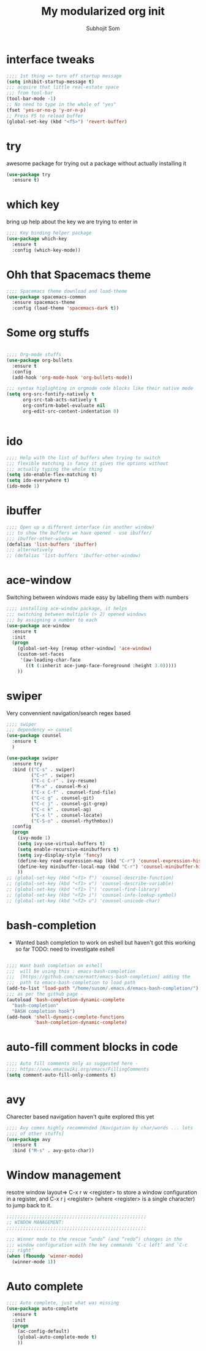 #+TITLE: My modularized org init
#+author: Subhojit Som
#+email: som.subhojit1988@gmail.com

* interface tweaks
#+BEGIN_SRC emacs-lisp
;;;; 1st thing => turn off startup message
(setq inhibit-startup-message t)
;;; acquire that little real-estate space
;;; from tool-bar
(tool-bar-mode -1)
;; No need to type in the whole of "yes"
(fset 'yes-or-no-p 'y-or-n-p)
;; Press F5 to reload buffer
(global-set-key (kbd "<f5>") 'revert-buffer)
#+END_SRC
* try
  awesome package for trying out a package without actually installing it
#+BEGIN_SRC emacs-lisp
(use-package try
  :ensure t)
#+END_SRC
* which key 
  bring up help about the key we are trying to enter in
#+BEGIN_SRC emacs-lisp
;;;; Key binding helper package
(use-package which-key
  :ensure t
  :config (which-key-mode))
#+END_SRC
  
* Ohh that Spacemacs theme
#+BEGIN_SRC emacs-lisp
;;;; Spacemacs theme download and load-theme
(use-package spacemacs-common
  :ensure spacemacs-theme
  :config (load-theme 'spacemacs-dark t))
#+END_SRC

* Some org stuffs
  #+BEGIN_SRC emacs-lisp

;;;; Org-mode stuffs
(use-package org-bullets
  :ensure t
  :config
  (add-hook 'org-mode-hook 'org-bullets-mode))

;;; syntax higlighting in orgmode code blocks like their native mode
(setq org-src-fontify-natively t
      org-src-tab-acts-natively t
      org-confirm-babel-evaluate nil
      org-edit-src-content-indentation 0)


  #+END_SRC
* ido
#+BEGIN_SRC  emacs-lisp
;;;; Help with the list of buffers when trying to switch
;;; flexible matching is fancy it gives the options without
;;; actually typing the whole thing
(setq ido-enable-flex-matching t)
(setq ido-everywhere t)
(ido-mode 1)
#+END_SRC
* ibuffer
#+BEGIN_SRC emacs-lisp
;;;; Open up a different interface (in another window)
;;; to show the buffers we have opened - use ibuffer/
;;; ibuffer-other-window
(defalias 'list-buffers 'ibuffer)
;;; alternatively
;; (defalias 'list-buffers 'ibuffer-other-window)
#+END_SRC

* ace-window
  Switching between windows made easy by labelling them with numbers
#+BEGIN_SRC emacs-lisp
;;;; installing ace-window package, it helps
;;; switching between multiple (> 2) opened windows
;;; by assigning a number to each
(use-package ace-window
  :ensure t
  :init
  (progn
    (global-set-key [remap other-window] 'ace-window)
    (custom-set-faces
     '(aw-leading-char-face
       ((t (:inherit ace-jump-face-foreground :height 3.0))))) 
    ))
#+END_SRC

* swiper 
  Very convennient navigation/search regex based
#+BEGIN_SRC emacs-lisp
;;;; swiper
;;; dependency => cunsel
(use-package counsel
  :ensure t
  )

(use-package swiper
  :ensure try
  :bind (("C-s" . swiper)
         ("C-r" . swiper)
         ("C-c C-r" . ivy-resume)
         ("M-x" . counsel-M-x)
         ("C-x C-f" . counsel-find-file)
         ("C-c g" . counsel-git)
         ("C-c j" . counsel-git-grep)
         ("C-c k" . counsel-ag)
         ("C-x l" . counsel-locate)
         ("C-S-o" . counsel-rhythmbox))
  :config
  (progn
    (ivy-mode 1)
    (setq ivy-use-virtual-buffers t)
    (setq enable-recursive-minibuffers t)
    (setq ivy-display-style 'fancy)
    (define-key read-expression-map (kbd "C-r") 'counsel-expression-history)
    (define-key minibuffer-local-map (kbd "C-r") 'counsel-minibuffer-history)
    ))
;; (global-set-key (kbd "<f1> f") 'counsel-describe-function)
;; (global-set-key (kbd "<f1> v") 'counsel-describe-variable)
;; (global-set-key (kbd "<f1> l") 'counsel-find-library)
;; (global-set-key (kbd "<f2> i") 'counsel-info-lookup-symbol)
;; (global-set-key (kbd "<f2> u") 'counsel-unicode-char)
#+END_SRC
* bash-completion
  
  * Wanted bash completion to work on eshell but haven't got this working so far
    TODO: need to investigate eshell
#+BEGIN_SRC emacs-lisp

;;;; Want bash completion on eshell
;;;  will be using this : emacs-bash-completion
;;;  [https://github.com/szermatt/emacs-bash-completion] adding the
;;;  path to emacs-bash-completion to load path
(add-to-list 'load-path "/home/susom/.emacs.d/emacs-bash-completion/")
;;; as per the github page -
(autoload 'bash-completion-dynamic-complete 
  "bash-completion"
  "BASH completion hook")
(add-hook 'shell-dynamic-complete-functions
          'bash-completion-dynamic-complete)

#+END_SRC

* auto-fill comment blocks in code
#+BEGIN_SRC emacs-lisp
;;;; Auto fill comments only as suggested here -
;;;; https://www.emacswiki.org/emacs/FillingComments
(setq comment-auto-fill-only-comments t)
#+END_SRC

* avy 
  Charecter based navigation haven't quite explored this yet
#+BEGIN_SRC emacs-lisp
;;;; Avy comes highly recommended [Navigation by char/words ... lots
;;;; of other stuffs]
(use-package avy
  :ensure t
  :bind ("M-s" . avy-goto-char))

#+END_SRC
* Window management
  resotre window layout=> C-x r w <register> to store a window
  configuration in a register, and C-x r j <register> (where
  <register> is a single character) to jump back to it.
#+BEGIN_SRC emacs-lisp
;;;;;;;;;;;;;;;;;;;;;;;;;;;;;;;;;;;;;;;;;;;;;;;;;;;
;; WINDOW MANAGEMENT: 
;;;;;;;;;;;;;;;;;;;;;;;;;;;;;;;;;;;;;;;;;;;;;;;;;;;

;;; Winner mode to the rescue “undo” (and “redo”) changes in the
;;; window configuration with the key commands ‘C-c left’ and ‘C-c
;;; right’
(when (fboundp 'winner-mode)
  (winner-mode 1))
#+END_SRC
* Auto complete
#+BEGIN_SRC emacs-lisp
;;;; Auto complete, just what was missing
(use-package auto-complete
  :ensure t
  :init
  (progn
    (ac-config-default)
    (global-auto-complete-mode t)
    ))
#+END_SRC
